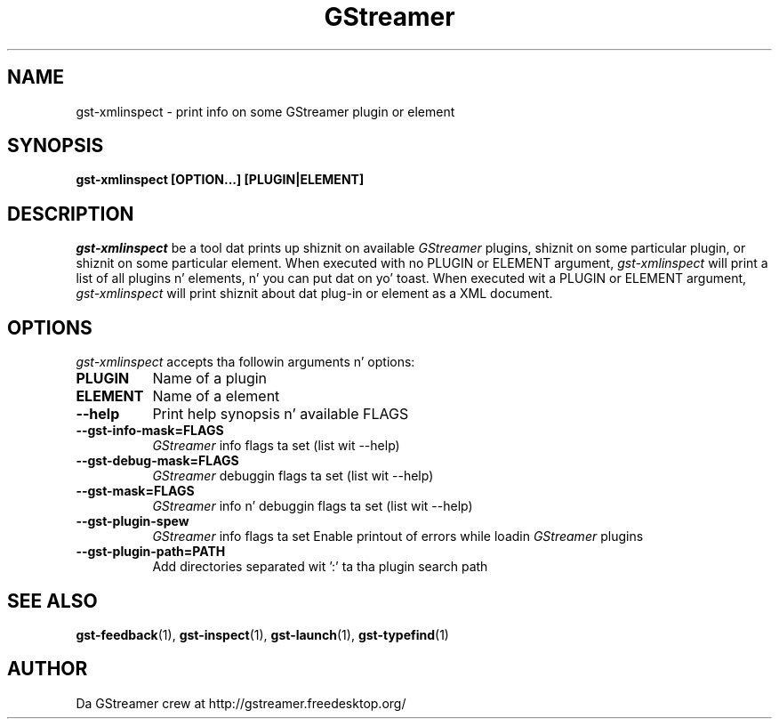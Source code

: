 .TH GStreamer 1 "March 2001"
.SH "NAME"
gst\-xmlinspect - print info on some GStreamer plugin or element
.SH "SYNOPSIS"
.B  gst\-xmlinspect [OPTION...] [PLUGIN|ELEMENT]
.SH "DESCRIPTION"
.PP
\fIgst\-xmlinspect\fP be a tool dat prints up shiznit on
available \fIGStreamer\fP plugins, shiznit on some particular
plugin, or shiznit on some particular element.  When executed
with no PLUGIN or ELEMENT argument, \fIgst\-xmlinspect\fP will print
a list of all plugins n' elements, n' you can put dat on yo' toast.  When executed wit a PLUGIN
or ELEMENT argument, \fIgst\-xmlinspect\fP will print shiznit
about dat plug-in or element as a XML document.
.
.SH "OPTIONS"
.l
\fIgst\-xmlinspect\fP accepts tha followin arguments n' options:
.TP 8
.B  PLUGIN
Name of a plugin
.TP 8
.B  ELEMENT
Name of a element
.TP 8
.B  \-\-help
Print help synopsis n' available FLAGS
.TP 8
.B  \-\-gst\-info\-mask=FLAGS
\fIGStreamer\fP info flags ta set (list wit \-\-help)
.TP 8
.B  \-\-gst\-debug\-mask=FLAGS
\fIGStreamer\fP debuggin flags ta set (list wit \-\-help)
.TP 8
.B  \-\-gst\-mask=FLAGS
\fIGStreamer\fP info n' debuggin flags ta set (list wit \-\-help)
.TP 8
.B  \-\-gst\-plugin\-spew
\fIGStreamer\fP info flags ta set
Enable printout of errors while loadin \fIGStreamer\fP plugins
.TP 8
.B  \-\-gst\-plugin\-path=PATH
Add directories separated wit ':' ta tha plugin search path
.
.SH "SEE ALSO"
.BR gst\-feedback (1),
.BR gst\-inspect (1),
.BR gst\-launch (1),
.BR gst\-typefind (1)
.SH "AUTHOR"
Da GStreamer crew at http://gstreamer.freedesktop.org/
